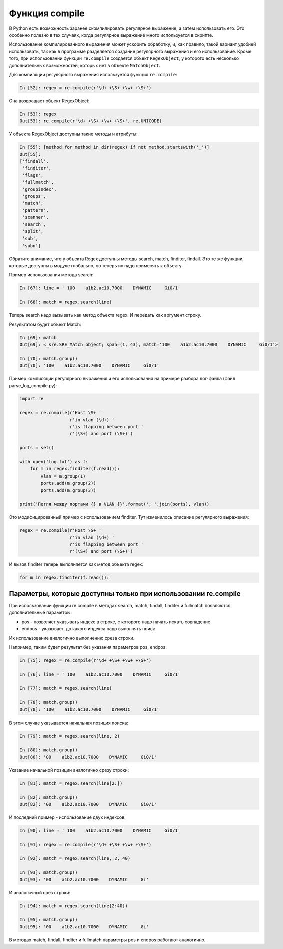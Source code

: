 Функция compile
---------------

В Python есть возможность заранее скомпилировать регулярное выражение, а
затем использовать его. Это особенно полезно в тех случаях, когда
регулярное выражение много используется в скрипте.

Использование компилированного выражения может ускорить обработку, и,
как правило, такой вариант удобней использовать, так как в программе
разделяется создание регулярного выражения и его использование. Кроме
того, при использовании функции ``re.compile`` создается объект ``RegexObject``,
у которого есть несколько дополнительных возможностей, которых нет в
объекте ``MatchObject``.

Для компиляции регулярного выражения используется функция ``re.compile``:

.. code:: python

    In [52]: regex = re.compile(r'\d+ +\S+ +\w+ +\S+')

Она возвращает объект RegexObject:

.. code:: python

    In [53]: regex
    Out[53]: re.compile(r'\d+ +\S+ +\w+ +\S+', re.UNICODE)

У объекта RegexObject доступны такие методы и атрибуты:

.. code:: python

    In [55]: [method for method in dir(regex) if not method.startswith('_')]
    Out[55]:
    ['findall',
     'finditer',
     'flags',
     'fullmatch',
     'groupindex',
     'groups',
     'match',
     'pattern',
     'scanner',
     'search',
     'split',
     'sub',
     'subn']

Обратите внимание, что у объекта Regex доступны методы search, match,
finditer, findall. Это те же функции, которые доступны в модуле
глобально, но теперь их надо применять к объекту.

Пример использования метода search:

.. code:: python

    In [67]: line = ' 100    a1b2.ac10.7000    DYNAMIC     Gi0/1'

    In [68]: match = regex.search(line)

Теперь search надо вызывать как метод объекта regex. И передать как
аргумент строку.

Результатом будет объект Match:

.. code:: python

    In [69]: match
    Out[69]: <_sre.SRE_Match object; span=(1, 43), match='100    a1b2.ac10.7000    DYNAMIC     Gi0/1'>

    In [70]: match.group()
    Out[70]: '100    a1b2.ac10.7000    DYNAMIC     Gi0/1'

Пример компиляции регулярного выражения и его использования на примере
разбора лог-файла (файл parse_log_compile.py):

.. code:: python

    import re

    regex = re.compile(r'Host \S+ '
                       r'in vlan (\d+) '
                       r'is flapping between port '
                       r'(\S+) and port (\S+)')

    ports = set()

    with open('log.txt') as f:
        for m in regex.finditer(f.read()):
            vlan = m.group(1)
            ports.add(m.group(2))
            ports.add(m.group(3))

    print('Петля между портами {} в VLAN {}'.format(', '.join(ports), vlan))

Это модифицированный пример с использованием finditer. Тут изменилось
описание регулярного выражения:

.. code:: python

    regex = re.compile(r'Host \S+ '
                       r'in vlan (\d+) '
                       r'is flapping between port '
                       r'(\S+) and port (\S+)')

И вызов finditer теперь выполняется как метод объекта regex:

.. code:: python

        for m in regex.finditer(f.read()):

Параметры, которые доступны только при использовании re.compile
^^^^^^^^^^^^^^^^^^^^^^^^^^^^^^^^^^^^^^^^^^^^^^^^^^^^^^^^^^^^^^^

При использовании функции re.compile в методах search, match, findall,
finditer и fullmatch появляются дополнительные параметры: 

* pos - позволяет указывать индекс в строке, с которого надо начать искать совпадение 
* endpos - указывает, до какого индекса надо выполнять поиск

Их использование аналогично выполнению среза строки.

Например, таким будет результат без указания параметров pos, endpos:

.. code:: python

    In [75]: regex = re.compile(r'\d+ +\S+ +\w+ +\S+')

    In [76]: line = ' 100    a1b2.ac10.7000    DYNAMIC     Gi0/1'

    In [77]: match = regex.search(line)

    In [78]: match.group()
    Out[78]: '100    a1b2.ac10.7000    DYNAMIC     Gi0/1'

В этом случае указывается начальная позиция поиска:

.. code:: python

    In [79]: match = regex.search(line, 2)

    In [80]: match.group()
    Out[80]: '00    a1b2.ac10.7000    DYNAMIC     Gi0/1'

Указание начальной позиции аналогично срезу строки:

.. code:: python

    In [81]: match = regex.search(line[2:])

    In [82]: match.group()
    Out[82]: '00    a1b2.ac10.7000    DYNAMIC     Gi0/1'

И последний пример - использование двух индексов:

.. code:: python

    In [90]: line = ' 100    a1b2.ac10.7000    DYNAMIC     Gi0/1'

    In [91]: regex = re.compile(r'\d+ +\S+ +\w+ +\S+')

    In [92]: match = regex.search(line, 2, 40)

    In [93]: match.group()
    Out[93]: '00    a1b2.ac10.7000    DYNAMIC     Gi'

И аналогичный срез строки:

.. code:: python

    In [94]: match = regex.search(line[2:40])

    In [95]: match.group()
    Out[95]: '00    a1b2.ac10.7000    DYNAMIC     Gi'

В методах match, findall, finditer и fullmatch параметры pos и endpos
работают аналогично.
